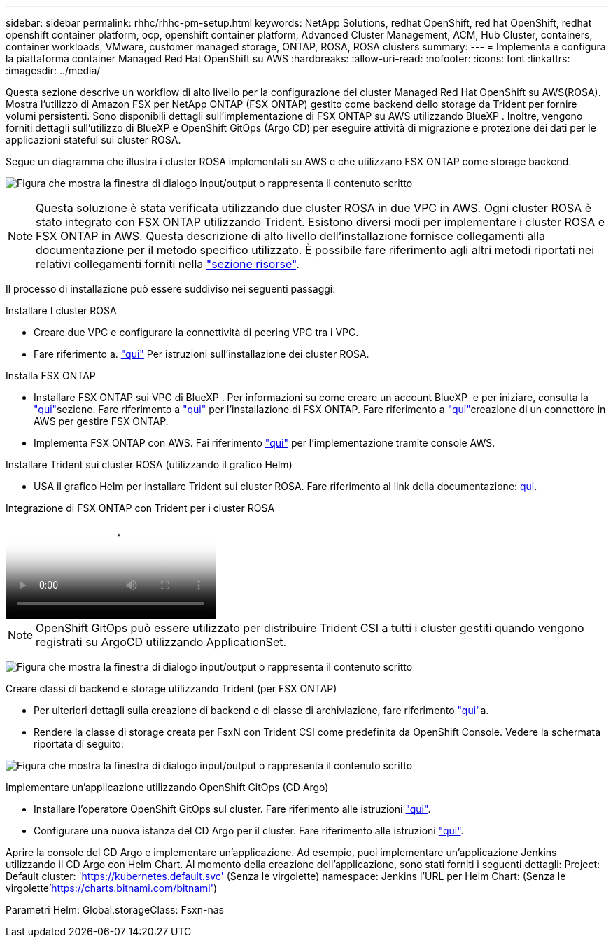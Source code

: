 ---
sidebar: sidebar 
permalink: rhhc/rhhc-pm-setup.html 
keywords: NetApp Solutions, redhat OpenShift, red hat OpenShift, redhat openshift container platform, ocp, openshift container platform, Advanced Cluster Management, ACM, Hub Cluster, containers, container workloads, VMware, customer managed storage, ONTAP, ROSA, ROSA clusters 
summary:  
---
= Implementa e configura la piattaforma container Managed Red Hat OpenShift su AWS
:hardbreaks:
:allow-uri-read: 
:nofooter: 
:icons: font
:linkattrs: 
:imagesdir: ../media/


[role="lead"]
Questa sezione descrive un workflow di alto livello per la configurazione dei cluster Managed Red Hat OpenShift su AWS(ROSA). Mostra l'utilizzo di Amazon FSX per NetApp ONTAP (FSX ONTAP) gestito come backend dello storage da Trident per fornire volumi persistenti. Sono disponibili dettagli sull'implementazione di FSX ONTAP su AWS utilizzando BlueXP . Inoltre, vengono forniti dettagli sull'utilizzo di BlueXP e OpenShift GitOps (Argo CD) per eseguire attività di migrazione e protezione dei dati per le applicazioni stateful sui cluster ROSA.

Segue un diagramma che illustra i cluster ROSA implementati su AWS e che utilizzano FSX ONTAP come storage backend.

image:rhhc-rosa-with-fsxn.png["Figura che mostra la finestra di dialogo input/output o rappresenta il contenuto scritto"]


NOTE: Questa soluzione è stata verificata utilizzando due cluster ROSA in due VPC in AWS. Ogni cluster ROSA è stato integrato con FSX ONTAP utilizzando Trident. Esistono diversi modi per implementare i cluster ROSA e FSX ONTAP in AWS. Questa descrizione di alto livello dell'installazione fornisce collegamenti alla documentazione per il metodo specifico utilizzato. È possibile fare riferimento agli altri metodi riportati nei relativi collegamenti forniti nella link:rhhc-resources.html["sezione risorse"].

Il processo di installazione può essere suddiviso nei seguenti passaggi:

.Installare I cluster ROSA
* Creare due VPC e configurare la connettività di peering VPC tra i VPC.
* Fare riferimento a. link:https://docs.openshift.com/rosa/welcome/index.html["qui"] Per istruzioni sull'installazione dei cluster ROSA.


.Installa FSX ONTAP
* Installare FSX ONTAP sui VPC di BlueXP . Per informazioni su come creare un account BlueXP  e per iniziare, consulta la link:https://docs.netapp.com/us-en/cloud-manager-setup-admin/index.html["qui"]sezione. Fare riferimento a link:https://docs.netapp.com/us-en/cloud-manager-fsx-ontap/index.html["qui"] per l'installazione di FSX ONTAP. Fare riferimento a link:https://docs.netapp.com/us-en/cloud-manager-setup-admin/index.html["qui"]creazione di un connettore in AWS per gestire FSX ONTAP.
* Implementa FSX ONTAP con AWS. Fai riferimento link:https://docs.aws.amazon.com/fsx/latest/ONTAPGuide/getting-started-step1.html["qui"] per l'implementazione tramite console AWS.


.Installare Trident sui cluster ROSA (utilizzando il grafico Helm)
* USA il grafico Helm per installare Trident sui cluster ROSA. Fare riferimento al link della documentazione: https://docs.NetApp.com/us-en/Trident/Trident-get-started/kuapart.com-deploy-helm.html[qui].


.Integrazione di FSX ONTAP con Trident per i cluster ROSA
video::621ae20d-7567-4bbf-809d-b01200fa7a68[panopto]

NOTE: OpenShift GitOps può essere utilizzato per distribuire Trident CSI a tutti i cluster gestiti quando vengono registrati su ArgoCD utilizzando ApplicationSet.

image:rhhc-trident-helm.png["Figura che mostra la finestra di dialogo input/output o rappresenta il contenuto scritto"]

.Creare classi di backend e storage utilizzando Trident (per FSX ONTAP)
* Per ulteriori dettagli sulla creazione di backend e di classe di archiviazione, fare riferimento link:https://docs.netapp.com/us-en/trident/trident-use/backends.html["qui"]a.
* Rendere la classe di storage creata per FsxN con Trident CSI come predefinita da OpenShift Console. Vedere la schermata riportata di seguito:


image:rhhc-default-storage-class.png["Figura che mostra la finestra di dialogo input/output o rappresenta il contenuto scritto"]

.Implementare un'applicazione utilizzando OpenShift GitOps (CD Argo)
* Installare l'operatore OpenShift GitOps sul cluster. Fare riferimento alle istruzioni link:https://docs.openshift.com/container-platform/4.10/cicd/gitops/installing-openshift-gitops.html["qui"].
* Configurare una nuova istanza del CD Argo per il cluster. Fare riferimento alle istruzioni link:https://docs.openshift.com/container-platform/4.10/cicd/gitops/setting-up-argocd-instance.html["qui"].


Aprire la console del CD Argo e implementare un'applicazione. Ad esempio, puoi implementare un'applicazione Jenkins utilizzando il CD Argo con Helm Chart. Al momento della creazione dell'applicazione, sono stati forniti i seguenti dettagli: Project: Default cluster: 'https://kubernetes.default.svc'[] (Senza le virgolette) namespace: Jenkins l'URL per Helm Chart:  (Senza le virgolette'https://charts.bitnami.com/bitnami'[])

Parametri Helm: Global.storageClass: Fsxn-nas
